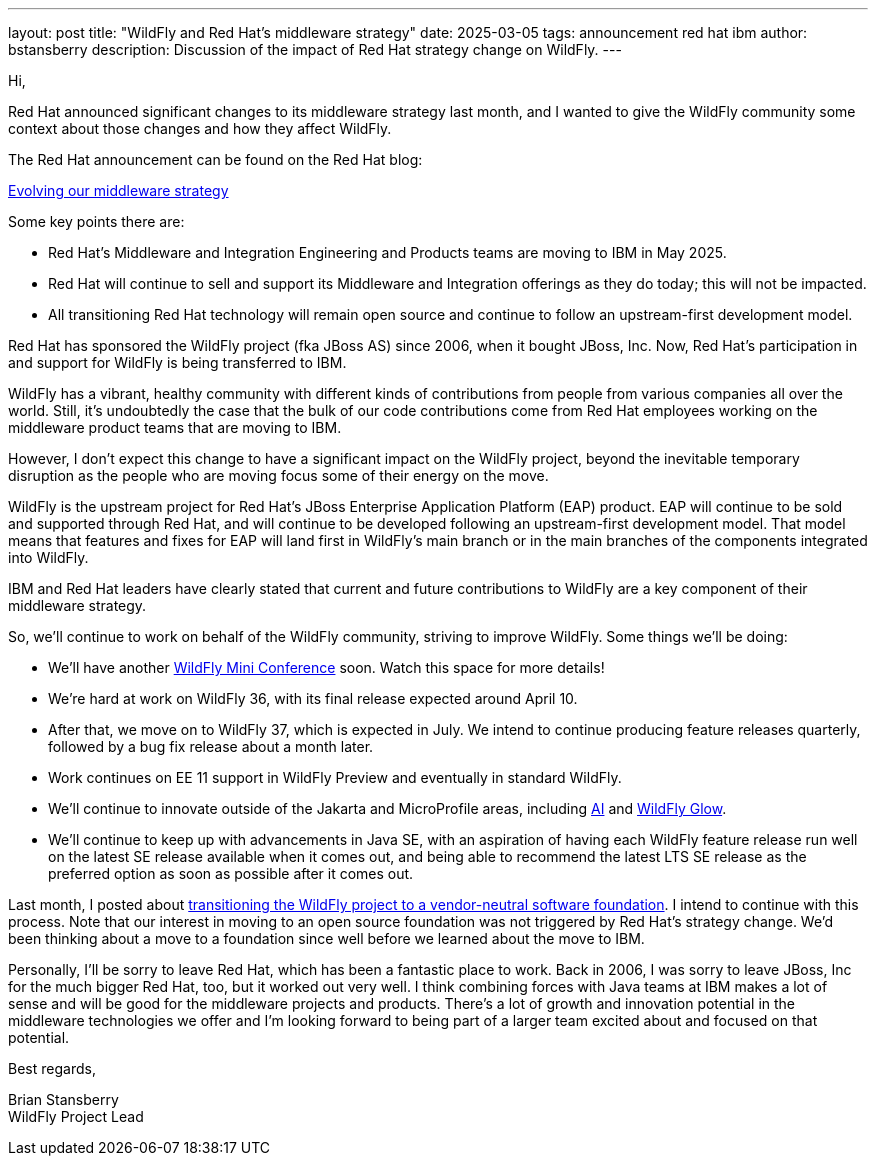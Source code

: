 ---
layout: post
title:  "WildFly and Red Hat's middleware strategy"
date:   2025-03-05
tags:   announcement red hat ibm
author: bstansberry
description: Discussion of the impact of Red Hat strategy change on WildFly.
---

Hi,

Red Hat announced significant changes to its middleware strategy last month, and I wanted to give the WildFly community some context about those changes and how they affect WildFly. 

The Red Hat announcement can be found on the Red Hat blog:

https://www.redhat.com/en/blog/evolving-our-middleware-strategy[Evolving our middleware strategy, window=_blank]

Some key points there are:

* Red Hat’s Middleware and Integration Engineering and Products teams are moving to IBM in May 2025.
* Red Hat will continue to sell and support its Middleware and Integration offerings as they do today; this will not be impacted.
* All transitioning Red Hat technology will remain open source and continue to follow an upstream-first development model.

Red Hat has sponsored the WildFly project (fka JBoss AS) since 2006, when it bought JBoss, Inc. Now, Red Hat’s participation in and support for WildFly is being transferred to IBM.

WildFly has a vibrant, healthy community with different kinds of contributions from people from various companies all over the world. Still, it's undoubtedly the case that the bulk of our code contributions come from Red Hat employees working on the middleware product teams that are moving to IBM. 

However, I don't expect this change to have a significant impact on the WildFly project, beyond the inevitable temporary disruption as the people who are moving focus some of their energy on the move.

WildFly is the upstream project for Red Hat's JBoss Enterprise Application Platform (EAP) product. EAP will continue to be sold and supported through Red Hat, and will continue to be developed following an upstream-first development model. That model means that features and fixes for EAP will land first in WildFly's main branch or in the main branches of the components integrated into WildFly.

IBM and Red Hat leaders have clearly stated that current and future contributions to WildFly are a key component of their middleware strategy.

So, we'll continue to work on behalf of the WildFly community, striving to improve WildFly. Some things we'll be doing:

* We'll have another https://www.wildfly.org//events/[WildFly Mini Conference, window=_blank] soon. Watch this space for more details!
* We're hard at work on WildFly 36, with its final release expected around April 10.
* After that, we move on to WildFly 37, which is expected in July. We intend to continue producing feature releases quarterly, followed by a bug fix release about a month later.
* Work continues on EE 11 support in WildFly Preview and eventually in standard WildFly.
* We'll continue to innovate outside of the Jakarta and MicroProfile areas, including https://www.youtube.com/watch?v=wg1hAdOoe2w[AI, window=_blank] and https://www.wildfly.org/news/2025/02/10/Glowing-with-AI/[WildFly Glow, window=_blank].
* We'll continue to keep up with advancements in Java SE, with an aspiration of having each WildFly feature release run well on the latest SE release available when it comes out, and being able to recommend the latest LTS SE release as the preferred option as soon as possible after it comes out.

Last month, I posted about https://www.wildfly.org/news/2025/02/03/WildFly-in-a-Foundation/[transitioning the WildFly project to a vendor-neutral software foundation, window=_blank]. I intend to continue with this process. Note that our interest in moving to an open source foundation was not triggered by Red Hat's strategy change. We'd been thinking about a move to a foundation since well before we learned about the move to IBM.

Personally, I'll be sorry to leave Red Hat, which has been a fantastic place to work. Back in 2006, I was sorry to leave JBoss, Inc for the much bigger Red Hat, too, but it worked out very well. I think combining forces with Java teams at IBM makes a lot of sense and will be good for the middleware projects and products.  There's a lot of growth and innovation potential in the middleware technologies we offer and I'm looking forward to being part of a larger team excited about and focused on that potential. 

Best regards,

Brian Stansberry +
WildFly Project Lead

